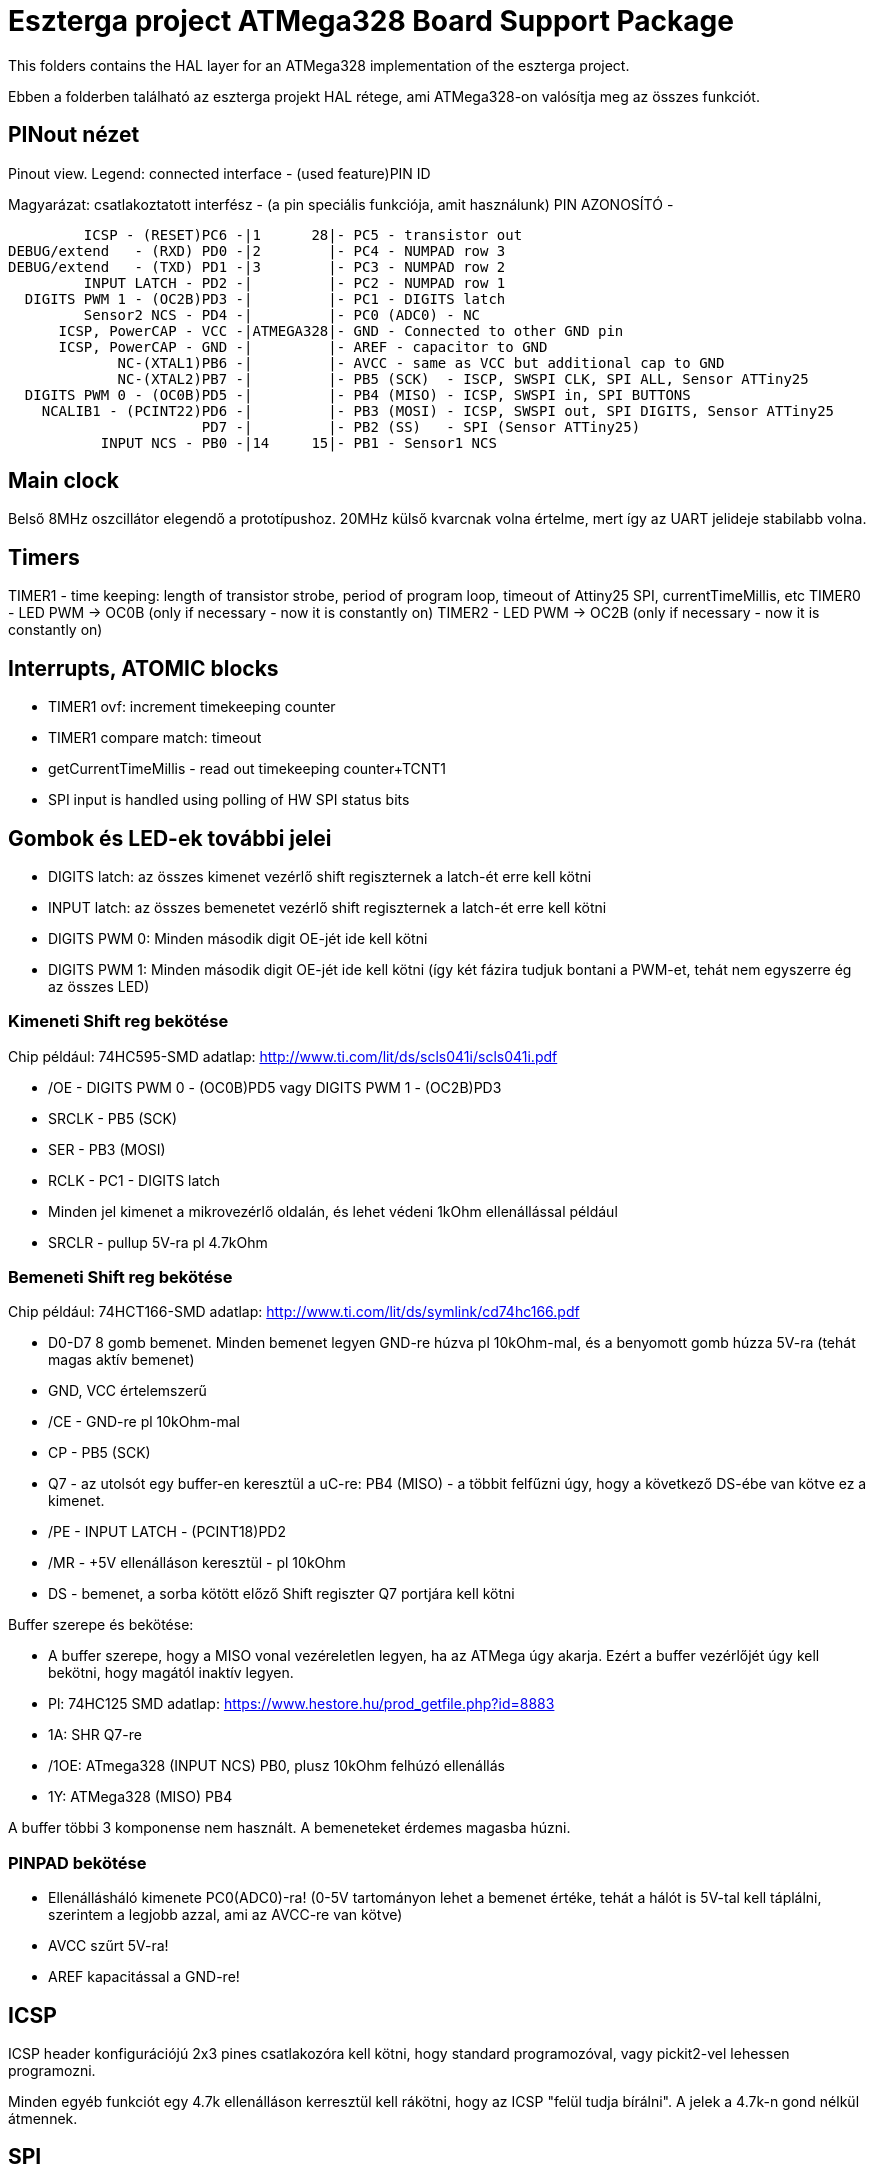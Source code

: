 = Eszterga project ATMega328 Board Support Package

This folders contains the HAL layer for an ATMega328 implementation of the eszterga project.

Ebben a folderben található az eszterga projekt HAL rétege, ami ATMega328-on valósítja meg az összes funkciót.

== PINout nézet

Pinout view. Legend: connected interface - (used feature)PIN ID

Magyarázat: csatlakoztatott interfész - (a pin speciális funkciója, amit használunk) PIN AZONOSÍTÓ - 


         ICSP - (RESET)PC6 -|1      28|- PC5 - transistor out
DEBUG/extend   - (RXD) PD0 -|2        |- PC4 - NUMPAD row 3
DEBUG/extend   - (TXD) PD1 -|3        |- PC3 - NUMPAD row 2
         INPUT LATCH - PD2 -|         |- PC2 - NUMPAD row 1
  DIGITS PWM 1 - (OC2B)PD3 -|         |- PC1 - DIGITS latch
         Sensor2 NCS - PD4 -|         |- PC0 (ADC0) - NC
      ICSP, PowerCAP - VCC -|ATMEGA328|- GND - Connected to other GND pin
      ICSP, PowerCAP - GND -|         |- AREF - capacitor to GND
             NC-(XTAL1)PB6 -|         |- AVCC - same as VCC but additional cap to GND
             NC-(XTAL2)PB7 -|         |- PB5 (SCK)  - ISCP, SWSPI CLK, SPI ALL, Sensor ATTiny25
  DIGITS PWM 0 - (OC0B)PD5 -|         |- PB4 (MISO) - ICSP, SWSPI in, SPI BUTTONS
    NCALIB1 - (PCINT22)PD6 -|         |- PB3 (MOSI) - ICSP, SWSPI out, SPI DIGITS, Sensor ATTiny25
                       PD7 -|         |- PB2 (SS)   - SPI (Sensor ATTiny25)
           INPUT NCS - PB0 -|14     15|- PB1 - Sensor1 NCS

== Main clock

Belső 8MHz oszcillátor elegendő a prototípushoz.
20MHz külső kvarcnak volna értelme, mert így az UART jelideje stabilabb volna.

== Timers

TIMER1 - time keeping: length of transistor strobe, period of program loop, timeout of Attiny25 SPI, currentTimeMillis, etc
TIMER0 - LED PWM -> OC0B (only if necessary - now it is constantly on)
TIMER2 - LED PWM -> OC2B (only if necessary - now it is constantly on)

== Interrupts, ATOMIC blocks

 * TIMER1 ovf: increment timekeeping counter
 * TIMER1 compare match: timeout
 * getCurrentTimeMillis - read out timekeeping counter+TCNT1
 * SPI input is handled using polling of HW SPI status bits

== Gombok és LED-ek további jelei

 * DIGITS latch: az összes kimenet vezérlő shift regiszternek a latch-ét erre kell kötni
 * INPUT latch: az összes bemenetet vezérlő shift regiszternek a latch-ét erre kell kötni
 * DIGITS PWM 0: Minden második digit OE-jét ide kell kötni
 * DIGITS PWM 1: Minden második digit OE-jét ide kell kötni (így két fázira tudjuk bontani a PWM-et, tehát nem egyszerre ég az összes LED)

=== Kimeneti Shift reg bekötése

Chip például: 74HC595-SMD adatlap: http://www.ti.com/lit/ds/scls041i/scls041i.pdf

 * /OE - DIGITS PWM 0 - (OC0B)PD5 vagy DIGITS PWM 1 - (OC2B)PD3
 * SRCLK - PB5 (SCK)
 * SER - PB3 (MOSI)
 * RCLK - PC1 - DIGITS latch
 * Minden jel kimenet a mikrovezérlő oldalán, és lehet védeni 1kOhm ellenállással például
 * SRCLR - pullup 5V-ra pl 4.7kOhm

=== Bemeneti Shift reg bekötése

Chip például: 74HCT166-SMD adatlap: http://www.ti.com/lit/ds/symlink/cd74hc166.pdf

 * D0-D7 8 gomb bemenet. Minden bemenet legyen GND-re húzva pl 10kOhm-mal, és a benyomott gomb húzza 5V-ra (tehát magas aktív bemenet)
 * GND, VCC értelemszerű
 * /CE - GND-re pl 10kOhm-mal
 * CP - PB5 (SCK)
 * Q7 - az utolsót egy buffer-en keresztül a uC-re: PB4 (MISO) - a többit felfűzni úgy, hogy a következő DS-ébe van kötve ez a kimenet.
 * /PE - INPUT LATCH - (PCINT18)PD2
 * /MR - +5V ellenálláson keresztül - pl 10kOhm
 * DS - bemenet, a sorba kötött előző Shift regiszter Q7 portjára kell kötni

Buffer szerepe és bekötése:

 * A buffer szerepe, hogy a MISO vonal vezéreletlen legyen, ha az ATMega úgy akarja. Ezért a buffer vezérlőjét úgy kell bekötni, hogy magától inaktív legyen.
 * Pl: 74HC125 SMD adatlap: https://www.hestore.hu/prod_getfile.php?id=8883
 * 1A: SHR Q7-re
 * /1OE: ATmega328 (INPUT NCS) PB0, plusz 10kOhm felhúzó ellenállás
 * 1Y: ATMega328 (MISO) PB4

A buffer többi 3 komponense nem használt. A bemeneteket érdemes magasba húzni.

=== PINPAD bekötése

 * Ellenállásháló kimenete PC0(ADC0)-ra! (0-5V tartományon lehet a bemenet értéke, tehát a hálót is 5V-tal kell táplálni, szerintem a legjobb azzal, ami az AVCC-re van kötve)
 * AVCC szűrt 5V-ra!
 * AREF kapacitással a GND-re!

== ICSP

ICSP header konfigurációjú 2x3 pines csatlakozóra kell kötni, hogy standard programozóval, vagy pickit2-vel lehessen programozni.

Minden egyéb funkciót egy 4.7k ellenálláson kerresztül kell rákötni, hogy az ICSP "felül tudja bírálni". A jelek a 4.7k-n gond nélkül átmennek.

== SPI

A Hardweres SPI-t arra használjuk, hogy a Quad dekóder adatát beolvassuk.

 * SS -> 4.7k pull down to GND szükséges, más nem kell.
 * SCK -> 4.7k-n keresztül a SHR-ekre és a két Attiny25 CLK-jára kell kötni
 * MOSI -> 4.7k-n keresztül a kimeneti SHR-ekre kell kötni, és az Attiny25 DO-jára
 * MISO -> 4.7k-n keresztül a bemeneti SHR-ek kimenetére kell kötni

== ATTiny sensor

 * Sensor1 NCS - Negated Chip Select: a szenzor 1 (Attiny25)-nek jelzi, hogy küldheti az adatot
 * Sensor2 NCS - Negated Chip Select: a szenzor 2 (Attiny25)-nek jelzi, hogy küldheti az adatot

=== Első szenzor bekötése

 * GND, VCC értelemszerűen (kapacitás kell rá)
 * /RESET - VCC-re 10kOhm-mal
 * T25 PB0(INPUT_A)                - QuadA a jeladóból
 * T25 PB1(NCS)                    - MEGA328 PB1 - Sensor1 NCS - soros 10kOhm lehet
 * T25 PB2(INPUT_B)                - QuadB a jeladóból
 * T25 PB3(SPI_DATA)               - MEGA328 PB3 (MOSI) - Kisértékű ellenálláson keresztül, pl 500 Ohm (max 10mA-re korlátoz)
 * T25 PB4(SPI_CLK)                - MEGA328 PB5 (SCK) - Kisértékű ellenálláson keresztül, pl 500 Ohm (max 10mA-re korlátoz)
                                   - MEGA328 SS -> 4.7k pull down to GND szükséges, különben nem működik


=== Második szenzor bekötése

 * GND, VCC értelemszerűen (kapacitás kell rá)
 * /RESET - VCC-re 10kOhm-mal
 * T25 PB0(INPUT_A)                - QuadA a jeladóból
 * T25 PB1(NCS)                    - MEGA328 PD4 - Sensor2 NCS - soros 10kOhm lehet
 * T25 PB2(INPUT_B)                - QuadB a jeladóból
 * T25 PB3(SPI_DATA)               - MEGA328 PB3 (MOSI) - Kisértékű ellenálláson keresztül, pl 500 Ohm (max 10mA-re korlátoz)
 * T25 PB4(SPI_CLK)                - MEGA328 PB5 (SCK) - Kisértékű ellenálláson keresztül, pl 500 Ohm (max 10mA-re korlátoz)
                                   - MEGA328 SS -> 4.7k pull down to GND szükséges, különben nem működik

== NCALIB1

Kalibrációs bemenet - alacsony aktív jelzi a kalibrációs pont elérését.


== transistor out

Ez vezérli a lineáris motort, ami reteszeli a gépet. Optocsatolón keresztül hajt egy tranzisztort. TODO magas, vagy alacsony aktív?

== DEBUG/extend

UART ki/bemenet - log üzenetek kiíratása hibakereséshez. Serial adapterrel PC-re köthető, ha kell. További funkciókkal lehet később a serialon keresztül összekötni a gépet.

== NC - nincs bekötve

Ezekre semmit nem kell kötni, a belső felhúzó ellenállással kb 40kOhm-mal magasba lesznek húzva.
Not connected: internal pullup will be activated in the chip for these pins.

